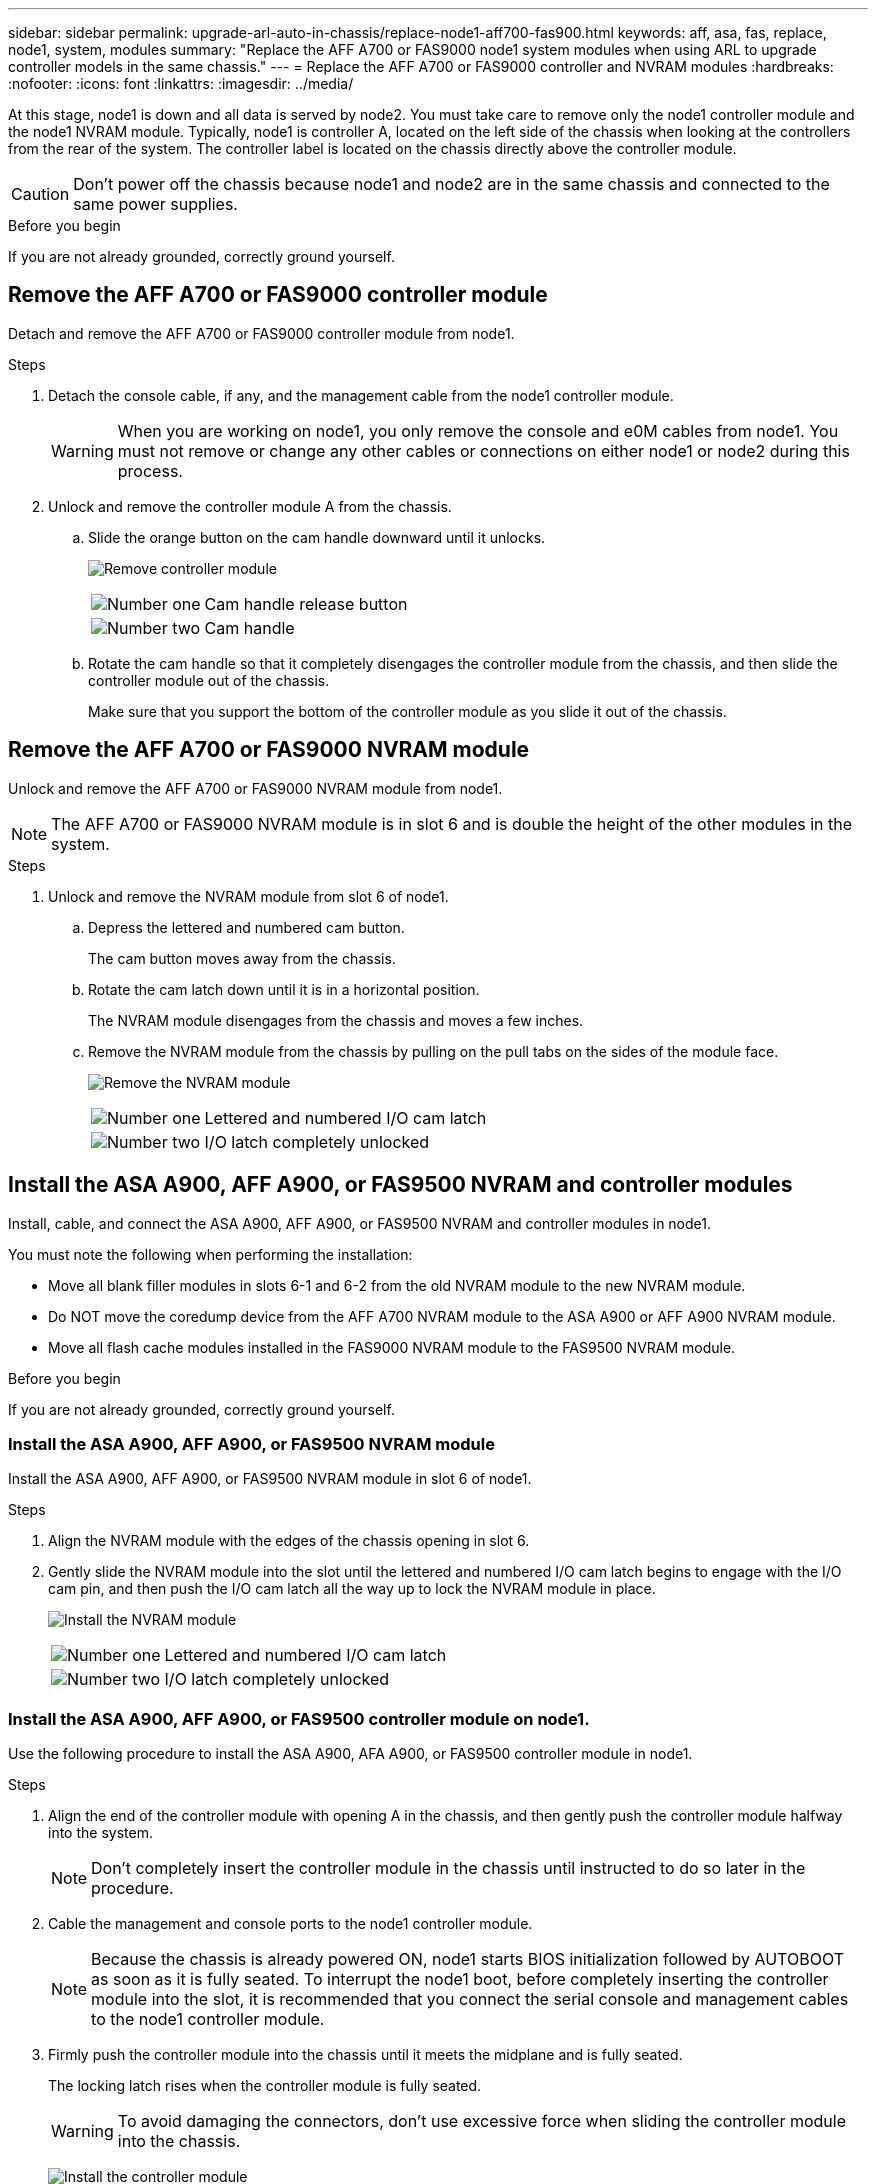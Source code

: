 ---
sidebar: sidebar
permalink: upgrade-arl-auto-in-chassis/replace-node1-aff700-fas900.html
keywords: aff, asa, fas, replace, node1, system, modules
summary: "Replace the AFF A700 or FAS9000 node1 system modules when using ARL to upgrade controller models in the same chassis."
---
= Replace the AFF A700 or FAS9000 controller and NVRAM modules
:hardbreaks:
:nofooter:
:icons: font
:linkattrs:
:imagesdir: ../media/

[.lead]
At this stage, node1 is down and all data is served by node2. You must take care to remove only the node1 controller module and the node1 NVRAM module. Typically, node1 is controller A, located on the left side of the chassis when looking at the controllers from the rear of the system. The controller label is located on the chassis directly above the controller module.

CAUTION: Don't power off the chassis because node1 and node2 are in the same chassis and connected to the same power supplies.

.Before you begin
If you are not already grounded, correctly ground yourself.

== Remove the AFF A700 or FAS9000 controller module
Detach and remove the AFF A700 or FAS9000 controller module from node1.

.Steps
. Detach the console cable, if any, and the management cable from the node1 controller module.
+
WARNING: When you are working on node1, you only remove the console and e0M cables from node1. You must not remove or change any other cables or connections on either node1 or node2 during this process.

. Unlock and remove the controller module A from the chassis.
..	Slide the orange button on the cam handle downward until it unlocks.
+
image:drw_9500_remove_PCM.png[Remove controller module]
+
[cols=2*,cols="20,80"]
|===
a|
image:black_circle_one.png[Number one]
|Cam handle release button
a|
image:black_circle_two.png[Number two]
|Cam handle
|===

.. Rotate the cam handle so that it completely disengages the controller module from the chassis, and then slide the controller module out of the chassis.
+
Make sure that you support the bottom of the controller module as you slide it out of the chassis.

== Remove the AFF A700 or FAS9000 NVRAM module
Unlock and remove the AFF A700 or FAS9000 NVRAM module from node1.

NOTE: The AFF A700 or FAS9000 NVRAM module is in slot 6 and is double the height of the other modules in the system.

.Steps
. Unlock and remove the NVRAM module from slot 6 of node1.
.. Depress the lettered and numbered cam button.
+
The cam button moves away from the chassis.
.. Rotate the cam latch down until it is in a horizontal position.
+
The NVRAM module disengages from the chassis and moves a few inches.
.. Remove the NVRAM module from the chassis by pulling on the pull tabs on the sides of the module face.
+
image:drw_a900_move-remove_NVRAM_module.png[Remove the NVRAM module]
+
[cols=2*,cols="20,80"]

|===
a|
image:black_circle_one.png[Number one]
|Lettered and numbered I/O cam latch
a|
image:black_circle_two.png[Number two]
|I/O latch completely unlocked
|===

== Install the ASA A900, AFF A900, or FAS9500 NVRAM and controller modules
Install, cable, and connect the ASA A900, AFF A900, or FAS9500 NVRAM and controller modules in node1.

You must note the following when performing the installation:

* Move all blank filler modules in slots 6-1 and 6-2 from the old NVRAM module to the new NVRAM module.
* Do NOT move the coredump device from the AFF A700 NVRAM module to the ASA A900 or AFF A900 NVRAM module.
* Move all flash cache modules installed in the FAS9000 NVRAM module to the FAS9500 NVRAM module.

.Before you begin
If you are not already grounded, correctly ground yourself.

=== Install the ASA A900, AFF A900, or FAS9500 NVRAM module
Install the ASA A900, AFF A900, or FAS9500 NVRAM module in slot 6 of node1.

.Steps
. Align the NVRAM module with the edges of the chassis opening in slot 6.
. Gently slide the NVRAM module into the slot until the lettered and numbered I/O cam latch begins to engage with the I/O cam pin, and then push the I/O cam latch all the way up to lock the NVRAM module in place.
+
image:drw_a900_move-remove_NVRAM_module.png[Install the NVRAM module]
+
[cols=2*,cols="20,80"]

|===
a|
image:black_circle_one.png[Number one]
|Lettered and numbered I/O cam latch
a|
image:black_circle_two.png[Number two]
|I/O latch completely unlocked
|===

=== Install the ASA A900, AFF A900, or FAS9500 controller module on node1.
Use the following procedure to install the ASA A900, AFA A900, or FAS9500 controller module in node1.

.Steps
. Align the end of the controller module with opening A in the chassis, and then gently push the controller module halfway into the system.
+
NOTE: Don't completely insert the controller module in the chassis until instructed to do so later in the procedure.

. Cable the management and console ports to the node1 controller module.
+
NOTE: Because the chassis is already powered ON, node1 starts BIOS initialization followed by AUTOBOOT as soon as it is fully seated. To interrupt the node1 boot, before completely inserting the controller module into the slot, it is recommended that you connect the serial console and management cables to the node1 controller module.

. Firmly push the controller module into the chassis until it meets the midplane and is fully seated.
+
The locking latch rises when the controller module is fully seated.
+
WARNING: To avoid damaging the connectors, don't use excessive force when sliding the controller module into the chassis.
+
image:drw_9500_remove_PCM.png[Install the controller module]
+
[cols=2*,cols="20,80"]

|===
a|
image:black_circle_one.png[Number one]
|Cam handle locking latch
a|
image:black_circle_two.png[Number two]
|Cam handle in the unlocked position
|===

. Connect the serial console as soon as the module is seated and be ready to interrupt AUTOBOOT of node1.
. After you interrupt AUTOBOOT, node1 stops at the LOADER prompt. If you do not interrupt AUTOBOOT on time and node1 starts booting, wait for the prompt and press Ctrl-C to go into the boot menu. After the node stops at the boot menu, use option `8` to reboot the node and interrupt AUTOBOOT during reboot.
. At the LOADER> prompt of node1, set the default environment variables:
+
`set-defaults`
. Save the default environment variables settings:
+
`saveenv`

// 2023 AUG 29, AFFFASDOC-78
// 2023 MAY 29, AFFFASDOC-39
// 2022-OCT-24, BURT 1506458
// 2022-APR-27, BURT 1452254

